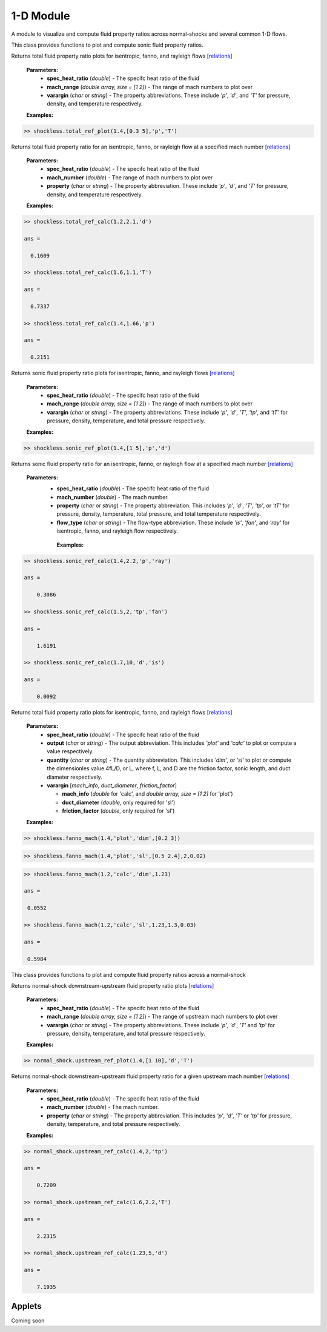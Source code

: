 1-D Module
++++++++++

A module to visualize and compute fluid property ratios across normal-shocks and several common 1-D flows.

.. raw:: html

   <dl class="py class">
   <dt class="sig sig-object py" id="shockless">
   <em class="property"><span class="pre">class</span><span class="w"> </span></em><span class="sig-name descname"><span class="pre">shockless</span>          </span>
   <a class="reference internal" href="https://cflo.readthedocs.io/en/latest/doc_code/source_shockless.html">
   <span class="viewcode-link">[source]</span></a>
   <a class="headerlink" href="#shockless" title="Permalink to this definition">
    </a></dt>
   <dd></dd></dl>

This class provides functions to plot and compute sonic fluid property ratios. 

.. raw:: html

   <dl class="py method">
   <dt class="sig sig-object py" id="total_ref_plot" style="background:#f0f0f0 !important; border-top: none !important; border-left: 3px solid #ccc !important; color: #555 !important; ">
   <span class="sig-name descname"><span class="pre">total_ref_plot</span></span><span class="sig-paren">(</span><em class="sig-param"><span class="n">     <span class="pre">spec_heat_ratio</span></span></em>, <em class="sig-param"><span class="n"><span class="pre">mach_range</span>
   </span></em>, <em class="sig-param"><span class="n"><span class="pre">varargin</span></span></em><span class="sig-paren">)</span>
   <a class="headerlink" href="#total_ref_plot" title="Permalink to this definition"></a></dt>
      <dd></dd></dl>
  
Returns total fluid property ratio plots for isentropic, fanno, and rayleigh flows `[relations] <https://cflo.readthedocs.io/en/latest/doc_code/relations.html>`_
  
  **Parameters:** 
    * **spec_heat_ratio** (*double*) - The specifc heat ratio of the fluid 
    * **mach_range** (*double array, size = [1 2]*) - The range of mach numbers to plot over 
    * **varargin** (*char* or *string*) - The property abbreviations. These include *'p'*, *'d'*, and *'T'* for pressure, density, and temperature respectively. 
    
  **Examples:**
  
.. code:: matlab

  >> shockless.total_ref_plot(1.4,[0.3 5],'p','T')
  
.. image:: doc_images/shockless_total_image1.png
   :width: 500 px
   :align: center
  
.. image:: doc_images/shockless_total_image2.png
   :width: 500 px
   :align: center
   
.. raw:: html

   <dl class="py method">
   <dt class="sig sig-object py" id="total_ref_calc" style="background:#f0f0f0 !important; border-top: none !important; border-left: 3px solid #ccc !important; color: #555 !important; ">
   <span class="sig-name descname"><span class="pre">total_ref_calc</span></span><span class="sig-paren">(</span><em class="sig-param"><span class="n">     <span class="pre">spec_heat_ratio</span></span></em>, <em class="sig-param"><span class="n"><span class="pre">mach_number</span>
   </span></em>, <em class="sig-param"><span class="n"><span class="pre">property</span></span></em><span class="sig-paren">)</span>
   <a class="headerlink" href="#total_ref_calc" title="Permalink to this definition"></a></dt>
      <dd></dd></dl>
  
Returns total fluid property ratio for an isentropic, fanno, or rayleigh flow at a specified mach number `[relations] <https://cflo.readthedocs.io/en/latest/doc_code/relations.html>`_
  
  **Parameters:** 
    * **spec_heat_ratio** (*double*) - The specifc heat ratio of the fluid 
    * **mach_number** (*double*) - The range of mach numbers to plot over 
    * **property** (*char* or *string*) - The property abbreviation. These include *'p'*, *'d'*, and *'T'* for pressure, density, and temperature respectively. 
    
  **Examples:**
  
.. code:: matlab

  >> shockless.total_ref_calc(1.2,2.1,'d')

  ans =

    0.1609

  >> shockless.total_ref_calc(1.6,1.1,'T')

  ans =

    0.7337

  >> shockless.total_ref_calc(1.4,1.66,'p')

  ans =

    0.2151

.. raw:: html

   <dl class="py method">
   <dt class="sig sig-object py" id="sonic_ref_plot" style="background:#f0f0f0 !important; border-top: none !important; border-left: 3px solid #ccc !important; color: #555 !important; ">
   <span class="sig-name descname"><span class="pre">sonic_ref_plot</span></span><span class="sig-paren">(</span><em class="sig-param"><span class="n">     <span class="pre">spec_heat_ratio</span></span></em>, <em class="sig-param"><span class="n"><span class="pre">mach_range</span>
   </span></em>, <em class="sig-param"><span class="n"><span class="pre">varargin</span></span></em><span class="sig-paren">)</span>
   <a class="headerlink" href="#sonic_ref_plot" title="Permalink to this definition"></a></dt>
      <dd></dd></dl>
  
Returns sonic fluid property ratio plots for isentropic, fanno, and rayleigh flows `[relations] <https://cflo.readthedocs.io/en/latest/doc_code/relations.html>`_
  
  **Parameters:** 
    * **spec_heat_ratio** (*double*) - The specifc heat ratio of the fluid 
    * **mach_range** (*double array, size = [1 2]*) - The range of mach numbers to plot over 
    * **varargin** (*char* or *string*) - The property abbreviations. These include *'p'*, *'d'*, *'T'*, *'tp'*, and *'tT'* for pressure, density, temperature, and total pressure respectively. 
    
  **Examples:**
  
.. code:: matlab

  >> shockless.sonic_ref_plot(1.4,[1 5],'p','d')
  
.. image:: doc_images/shockless_sonic_image1.png
  :width: 500 px
  :align: center
  
.. image:: doc_images/shockless_sonic_image2.png
  :width: 500 px
  :align: center

.. raw:: html 

    <dl class="py method">
   <dt class="sig sig-object py" id="sonic_ref_calc" style="background:#f0f0f0 !important; border-top: none !important; border-left: 3px solid #ccc !important; color: #555 !important; ">
   <span class="sig-name descname"><span class="pre">sonic_ref_calc</span></span><span class="sig-paren">(</span><em class="sig-param"><span class="n">  <span class="pre">spec_heat_ratio</span></span></em>, <em class="sig-param"><span class="n"><span class="pre">mach</span></span></em>, <em class="sig-param"><span class="n"><span class="pre">property</span></span></em>, <em class="sig-param"><span class="n"><span class="pre">flow_type</span></span></em>  <span class="sig-paren">)</span><a class="headerlink" href="#sonic_ref_calc" title="Permalink to this definition"></a></dt></dl>
  
Returns sonic fluid property ratio for an isentropic, fanno, or rayleigh flow at a specified mach number `[relations] <https://cflo.readthedocs.io/en/latest/doc_code/relations.html>`_

  **Parameters:** 
    * **spec_heat_ratio** (*double*) - The specifc heat ratio of the fluid 
    * **mach_number** (*double*) - The mach number. 
    * **property** (*char* or *string*) - The property abbreviation. This includes *'p'*, *'d'*, *'T'*, *'tp'*, or *'tT'* for pressure, density, temperature, total pressure, and total temperature respectively. 
    * **flow_type** (*char* or *string*) - The flow-type abbreviation. These include *'is'*, *'fan'*, and *'ray'* for isentropic, fanno, and rayleigh flow respectively. 
    
     **Examples:**

.. code:: matlab

  >> shockless.sonic_ref_calc(1.4,2.2,'p','ray')

  ans =

      0.3086

  >> shockless.sonic_ref_calc(1.5,2,'tp','fan')

  ans =

      1.6191

  >> shockless.sonic_ref_calc(1.7,10,'d','is')

  ans =

      0.0092
      
.. raw:: html

   <dl class="py method">
   <dt class="sig sig-object py" id="fanno_mach" style="background:#f0f0f0 !important; border-top: none !important; border-left: 3px solid #ccc !important; color: #555 !important; ">
   <span class="sig-name descname"><span class="pre">fanno_mach</span></span><span class="sig-paren">(</span><em class="sig-param"><span class="n">     <span class="pre">spec_heat_ratio</span></span></em>, <em class="sig-param"><span class="n"><span class="pre">output</span>
   </span></em>, <em class="sig-param"><span class="n"><span class="pre">quantity</span></span></em>, <em class="sig-param"><span class="n"><span class="pre">varargin</span>
   </span></em><span class="sig-paren">)</span>
   <a class="headerlink" href="#fanno_mach" title="Permalink to this definition"></a></dt>
      <dd></dd></dl>
  
Returns total fluid property ratio plots for isentropic, fanno, and rayleigh flows `[relations] <https://cflo.readthedocs.io/en/latest/doc_code/relations.html>`_
  
  **Parameters:** 
    * **spec_heat_ratio** (*double*) - The specifc heat ratio of the fluid 
    * **output** (*char* or *string*) - The output abbreviation. This includes *'plot'* and *'calc'* to plot or compute a value respectively.  
    * **quantity** (*char* or *string*) - The quantity abbreviation. This includes *'dim'*, or *'sl'* to plot or compute the dimensionles value 4fL/D, or L, where f, L, and D are the friction factor, sonic length, and duct diameter respectively. 
    * **varargin** [*mach_info*, *duct_diameter*, *friction_factor*]
    
      * **mach_info** (*double* for 'calc', and *double array, size = [1 2]* for 'plot')
      * **duct_diameter** (*double*, only required for 'sl')
      * **friction_factor** (*double*, only required for 'sl')

    
  **Examples:**
  
.. code:: matlab

  >> shockless.fanno_mach(1.4,'plot','dim',[0.2 3])
  
.. image:: doc_images/shockless_fanno_image1.png
   :width: 500 px
   :align: center
   
.. code:: matlab

  >> shockless.fanno_mach(1.4,'plot','sl',[0.5 2.4],2,0.02)
  
.. image:: doc_images/shockless_fanno_image2.png
   :width: 500 px
   :align: center
   
.. code:: matlab
   
   >> shockless.fanno_mach(1.2,'calc','dim',1.23)

   ans =

    0.0552

   >> shockless.fanno_mach(1.2,'calc','sl',1.23,1.3,0.03)

   ans =

    0.5984
 
.. raw:: html 

   <dl class="py class">
   <dt class="sig sig-object py" id="normal_shock">
   <em class="property"><span class="pre">class</span><span class="w"> </span></em><span class="sig-name descname"><span class="pre">normal_shock</span> </span>
   <a class="reference internal" href="https://cflo.readthedocs.io/en/latest/doc_code/source_normal_shock.html">
   <span class="viewcode-link">[source]</span></a>
   <a class="headerlink" href="#normal_shock" title="Permalink to this definition"></a></dt>
   <dd></dd></dl>

This class provides functions to plot and compute fluid property ratios across a normal-shock

.. raw:: html

   <dl class="py method">
   <dt class="sig sig-object py" id="upstream_ref_plot" style="background:#f0f0f0 !important; border-top: none !important; border-left: 3px solid #ccc !important; color: #555 !important; ">
   <span class="sig-name descname"><span class="pre">upstream_ref_plot</span></span><span class="sig-paren">(</span><em class="sig-param"><span class="n">     <span class="pre">spec_heat_ratio</span></span></em>, <em class="sig-param"><span class="n"><span class="pre">mach_range</span></span></em>, <em   class="sig-param"><span class="n"><span class="pre">varargin</span></span></em><span class="sig-paren">)</span><a class="headerlink"   href="#upstream_ref_plot" title="Permalink to this definition"></a></dt>
   <dd></dd></dl>
  
Returns normal-shock downstream-upstream fluid property ratio plots `[relations] <https://cflo.readthedocs.io/en/latest/doc_code/relations.html>`_

    **Parameters:** 
      * **spec_heat_ratio** (*double*) - The specifc heat ratio of the fluid 
      * **mach_range** (*double array, size = [1 2]*) - The range of upstream mach numbers to plot over 
      * **varargin** (*char* or *string*) - The property abbreviations. These include *'p'*, *'d'*, *'T'* and *'tp'* for pressure, density, temperature, and total pressure respectively.  
    
    **Examples:**

.. code:: matlab
    
    >> normal_shock.upstream_ref_plot(1.4,[1 10],'d','T')
    
.. image:: doc_images/normal_shock_upstream_image1.png
  :width: 500 px
  :align: center
  
.. image:: doc_images/normal_shock_upstream_image2.png
  :width: 500 px
  :align: center

.. raw:: html

   <dl class="py method">
   <dt class="sig sig-object py" id="upstream_ref_calc" style="background:#f0f0f0 !important; border-top: none !important; border-left: 3px solid #ccc !important; color: #555 !important; ">
   <span class="sig-name descname"><span class="pre">upstream_ref_calc</span></span><span class="sig-paren">(</span><em class="sig-param"><span class="n">  <span class="pre">spec_heat_ratio</span></span></em>, <em class="sig-param"><span class="n"><span class="pre">mach</span></span></em>, <em class="sig-   param"><span class="n"><span class="pre">property</span></span></em><span class="sig-paren">)</span><a class="headerlink" href="#upstream_ref_calc"   title="Permalink to this definition"></a></dt>
   <dd></dd></dl>
  
Returns normal-shock downstream-upstream fluid property ratio for a given upstream mach number `[relations] <https://cflo.readthedocs.io/en/latest/doc_code/relations.html>`_

    **Parameters:** 
      * **spec_heat_ratio** (*double*) - The specifc heat ratio of the fluid 
      * **mach_number** (*double*) - The mach number. 
      * **property** (*char* or *string*) - The property abbreviation. This includes *'p'*, *'d'*, *'T'* or *'tp'* for pressure, density, temperature, and total pressure respectively.  
    
    **Examples:**
    
.. code:: matlab

  >> normal_shock.upstream_ref_calc(1.4,2,'tp')

  ans =

      0.7209

  >> normal_shock.upstream_ref_calc(1.6,2.2,'T')

  ans =

      2.2315

  >> normal_shock.upstream_ref_calc(1.23,5,'d')

  ans =

      7.1935
      
Applets 
==========

Coming soon
